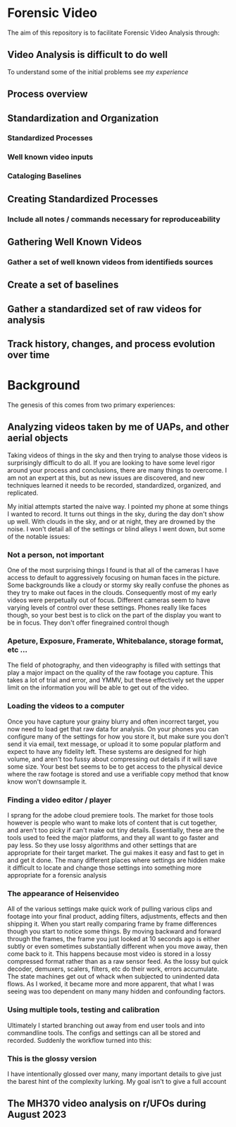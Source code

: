 
* Forensic Video

The aim of this repository is to facilitate Forensic Video Analysis through:

** Video Analysis is difficult to do well

To understand some of the initial problems see [[Background][my experience]] 

** Process overview
[[./process.png]]

** Standardization and Organization
*** Standardized Processes
*** Well known video inputs
*** Cataloging Baselines

** Creating Standardized Processes
*** Include all notes / commands necessary for reproduceability
** Gathering Well Known Videos
*** Gather a set of well known videos from identifieds sources
** Create a set of baselines
** Gather a standardized set of raw videos for analysis
** Track history, changes, and process evolution over time

* Background

The genesis of this comes from two primary experiences:
** Analyzing videos taken by me of UAPs, and other aerial objects

Taking videos of things in the sky and then trying to analyse those videos is surprisingly difficult to do all.  If you are looking to have some level rigor around your process and conclusions, there are many things to overcome.  I am not an expert at this, but as new issues are discovered, and new techniques learned it needs to be recorded, standardized, organized, and replicated.

My initial attempts started the naive way.  I pointed my phone at some things I wanted to record.  It turns out things in the sky, during the day don't show up well.  With clouds in the sky, and or at night, they are drowned by the noise.  I won't detail all of the settings or blind alleys I went down, but some of the notable issues:
*** Not a person, not important
One of the most surprising things I found is that all of the cameras I have access to default to aggressively focusing on human faces in the picture.  Some backgrounds like a cloudy or stormy sky really confuse the phones as they try to make out faces in the clouds.  Consequently most of my early videos were perpetually out of focus.  Different cameras seem to have varying levels of control over these settings.  Phones really like faces though, so your best best is to click on the part of the display you want to be in focus.  They don't offer finegrained control though
*** Apeture, Exposure, Framerate, Whitebalance, storage format, etc ...
The field of photography, and then videography is filled with settings that play a major impact on the quality of the raw footage you capture.  This takes a lot of trial and error, and YMMV, but these effectively set the upper limit on the information you will be able to get out of the video.
*** Loading the videos to a computer
Once you have capture your grainy blurry and often incorrect target, you now need to load get that raw data for analysis.  On your phones you can configure many of the settings for how you store it, but make sure you don't send it via email, text message, or upload it to some popular platform and expect to have any fidelity left.  These systems are designed for high volume, and aren't too fussy about compressing out details if it will save some size.  Your best bet seems to be to get access to the physical device where the raw footage is stored and use a verifiable copy method that know know won't downsample it.
*** Finding a video editor / player
I sprang for the adobe cloud premiere tools.  The market for those tools however is people who want to make lots of content that is cut together, and aren't too picky if can't make out tiny details.  Essentially, these are the tools used to feed the major platforms, and they all want to go faster and pay less.  So they use lossy algorithms and other settings that are appropriate for their target market.  The gui makes it easy and fast to get in and get it done.  The many different places where settings are hidden make it difficult to locate and change those settings into something more appropriate for a forensic analysis
*** The appearance of Heisenvideo
All of the various settings make quick work of pulling various clips and footage into your final product, adding filters, adjustments, effects and then shipping it.  When you start really comparing frame by frame differences though you start to notice some things.  By moving backward and forward through the frames, the frame you just looked at 10 seconds ago is either subtly or even sometimes substantially different when you move away, then come back to it.  This happens because most video is stored in a lossy compressed format rather than as a raw sensor feed.  As the lossy but quick decoder, demuxers, scalers, filters, etc do their work, errors accumulate.  The state machines get out of whack when subjected to unindented data flows.  As I worked, it became more and more apparent, that what I was seeing was too dependent on many many hidden and confounding factors.
*** Using multiple tools, testing and calibration
Ultimately I started branching out away from end user tools and into commandline tools.  The configs and settings can all be stored and recorded.  Suddenly the workflow turned into this:

*** This is the glossy version
I have intentionally glossed over many, many important details to give just the barest hint of the complexity lurking.  My goal isn't to give a full account
** The MH370 video analysis on r/UFOs during August 2023
